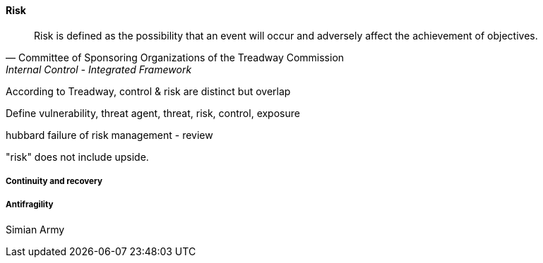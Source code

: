 
==== Risk
[quote, Committee of Sponsoring Organizations of the Treadway Commission, Internal Control - Integrated Framework]
Risk is defined as the possibility that an event will occur and adversely affect the achievement of objectives.

According to Treadway, control & risk are distinct but overlap

Define vulnerability, threat agent, threat, risk, control, exposure

hubbard failure of risk management - review

"risk" does not include upside.

===== Continuity and recovery

===== Antifragility
Simian Army
